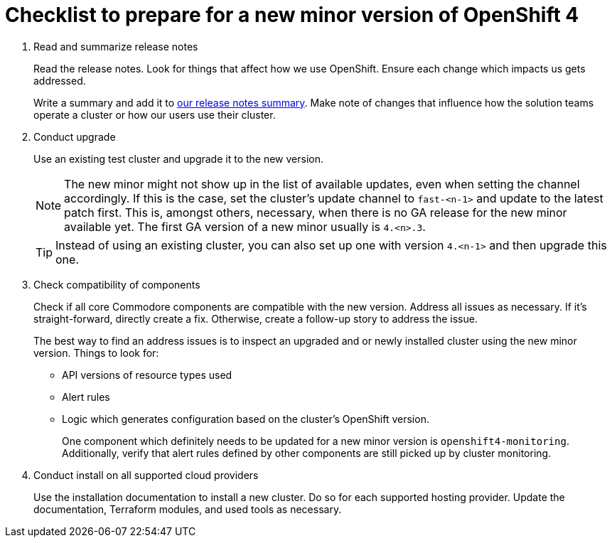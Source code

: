 = Checklist to prepare for a new minor version of OpenShift 4

. Read and summarize release notes
+
Read the release notes.
Look for things that affect how we use OpenShift.
Ensure each change which impacts us gets addressed.
+
Write a summary and add it to xref:oc4:ROOT:references/release_notes.adoc[our release notes summary].
Make note of changes that influence how the solution teams operate a cluster or how our users use their cluster.

. Conduct upgrade
+
Use an existing test cluster and upgrade it to the new version.
+
[NOTE]
====
The new minor might not show up in the list of available updates, even when setting the channel accordingly.
If this is the case, set the cluster's update channel to `fast-<n-1>` and update to the latest patch first.
This is, amongst others, necessary, when there is no GA release for the new minor available yet.
The first GA version of a new minor usually is `4.<n>.3`.
====
+
[TIP]
====
Instead of using an existing cluster, you can also set up one with version `4.<n-1>` and then upgrade this one.
====

. Check compatibility of components
+
Check if all core Commodore components are compatible with the new version.
Address all issues as necessary.
If it's straight-forward, directly create a fix.
Otherwise, create a follow-up story to address the issue.
+
The best way to find an address issues is to inspect an upgraded and or newly installed cluster using the new minor version.
Things to look for:
+
* API versions of resource types used
* Alert rules
* Logic which generates configuration based on the cluster's OpenShift version.
+
One component which definitely needs to be updated for a new minor version is `openshift4-monitoring`.
Additionally, verify that alert rules defined by other components are still picked up by cluster monitoring.

. Conduct install on all supported cloud providers
+
Use the installation documentation to install a new cluster.
Do so for each supported hosting provider.
Update the documentation, Terraform modules, and used tools as necessary.
